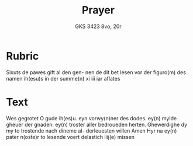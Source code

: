 #+TITLE: Prayer
#+AUTHOR: GKS 3423 8vo, 20r

* Rubric
Sixuts de pawes gift al den gen-
nen de dit bet lesen vor der figuro(m)
des namen ih(esu)s in der summe(n) xi iii
iar aflates

* Text
Wes gegrotet O gude ih(es)u.
eyn vorwy(n)ner des dodes. ey(n)
mylde gheuer der gnaden:
ey(n) troster aller bedroueden
herten. Ghewerdighe dy my
to trostende nach dineme al-
derleuesten willen Amen
Hyr na ey(n) pater n(oste)r to lesende
voert delastich iiij(e) missen
